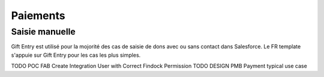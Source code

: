 Paiements
===================

Saisie manuelle
-------------------

Gift Entry est utilisé pour la mojorité des cas de saisie de dons avec ou sans contact dans Salesforce.
Le FR template s'appuie sur Gift Entry pour les cas les plus simples.

TODO POC FAB Create Integration User with Correct Findock Permission
TODO DESIGN PMB Payment typical use case